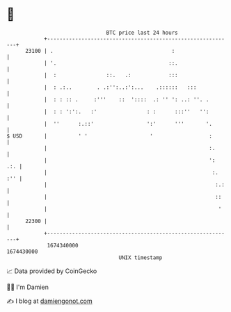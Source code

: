 * 👋

#+begin_example
                                   BTC price last 24 hours                    
               +------------------------------------------------------------+ 
         23100 | .                                      :                   | 
               | '.                                    ::.                  | 
               |  :                ::.   .:            :::                  | 
               |  : .:..        . .:'':..:':...    .::::::   :::            | 
               |  : : :: .     :'''    ::  '::::  .: '' ': ..: ''. .        | 
               |  : : ':':.   :'                : :      :::''   '':        | 
               |  ''      :.::'                 ':'      '''       '.       | 
   $ USD       |          ' '                    '                  :       | 
               |                                                    :.      | 
               |                                                    ':  .:. | 
               |                                                     :. :'' | 
               |                                                      :.:   | 
               |                                                      ::    | 
               |                                                       '    | 
         22300 |                                                            | 
               +------------------------------------------------------------+ 
                1674340000                                        1674430000  
                                       UNIX timestamp                         
#+end_example
📈 Data provided by CoinGecko

🧑‍💻 I'm Damien

✍️ I blog at [[https://www.damiengonot.com][damiengonot.com]]
